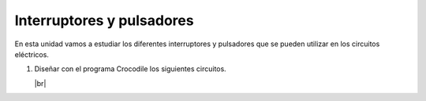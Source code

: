 ﻿.. include:: electric-crocodile-subs.rst


Interruptores y pulsadores
==========================

En esta unidad vamos a estudiar los diferentes interruptores
y pulsadores que se pueden utilizar en los circuitos eléctricos.

1. Diseñar con el programa Crocodile los siguientes circuitos.

   .. image:: crocodile/_images/crocodile-interruptor01.png

   .. image:: crocodile/_images/crocodile-interruptor02.png

   .. image:: crocodile/_images/crocodile-interruptor03.png

   .. image:: crocodile/_images/crocodile-interruptor04.png

   .. image:: crocodile/_images/crocodile-interruptor05.png

   |br|